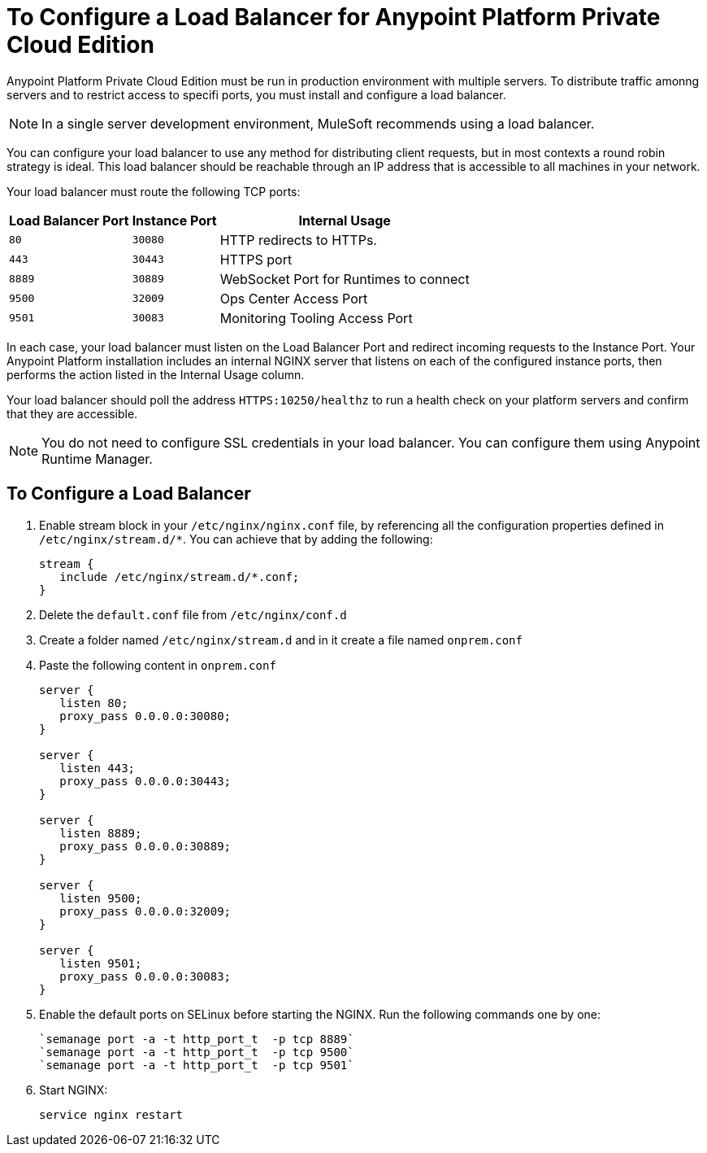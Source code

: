 = To Configure a Load Balancer for Anypoint Platform Private Cloud Edition

Anypoint Platform Private Cloud Edition must be run in production environment with multiple servers. To distribute traffic amonng servers and to restrict access to specifi ports, you must install and configure a load balancer.

[NOTE]
In a single server development environment, MuleSoft recommends using a load balancer.

You can configure your load balancer to use any method for distributing client requests, but in most contexts a round robin strategy is ideal. This load balancer should be reachable through an IP address that is accessible to all machines in your network.

Your load balancer must route the following TCP ports:

[%header%autowidth.spread]
|===
|Load Balancer Port |Instance Port | Internal Usage
|`80` | `30080`  | HTTP redirects to HTTPs.
|`443` | `30443` | HTTPS port
|`8889` | `30889` | WebSocket Port for Runtimes to connect
|`9500` | `32009` | Ops Center Access Port
|`9501` | `30083` | Monitoring Tooling Access Port
|===


In each case, your load balancer must listen on the Load Balancer Port and redirect incoming requests to the Instance Port. Your  Anypoint Platform installation includes an internal NGINX server that listens on each of the configured instance ports, then performs the action listed in the Internal Usage column.

Your load balancer should poll the address `HTTPS:10250/healthz` to run a health check on your platform servers and confirm that they are accessible.


[NOTE]
You do not need to configure SSL credentials in your load balancer. You can configure them using Anypoint Runtime Manager.

== To Configure a Load Balancer

1. Enable stream block in your `/etc/nginx/nginx.conf` file, by referencing all the configuration properties defined in `/etc/nginx/stream.d/*`. You can achieve that by adding the following:
+
[souce, json, linenums]
----
stream {
   include /etc/nginx/stream.d/*.conf;
}
----

1. Delete the `default.conf` file from `/etc/nginx/conf.d`
1. Create a folder named `/etc/nginx/stream.d` and in it create a file named `onprem.conf`
1. Paste the following content in `onprem.conf`
+
[source, json, linenums]
----
server {
   listen 80;
   proxy_pass 0.0.0.0:30080;
}

server {
   listen 443;
   proxy_pass 0.0.0.0:30443;
}

server {
   listen 8889;
   proxy_pass 0.0.0.0:30889;
}

server {
   listen 9500;
   proxy_pass 0.0.0.0:32009;
}

server {
   listen 9501;
   proxy_pass 0.0.0.0:30083;
}
----
+

1. Enable the default ports on SELinux before starting the NGINX. Run the following commands one by one:
+
----
`semanage port -a -t http_port_t  -p tcp 8889`
`semanage port -a -t http_port_t  -p tcp 9500`
`semanage port -a -t http_port_t  -p tcp 9501`
----

1. Start NGINX:
+
----
service nginx restart
----


